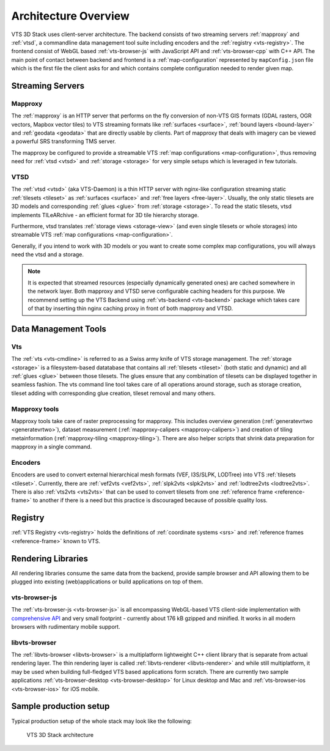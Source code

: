 
.. _architecture-overivew:

*********************
Architecture Overview
*********************

VTS 3D Stack uses client-server architecture. The backend consists of two streaming servers :ref:`mapproxy` and :ref:`vtsd`, a commandline data management tool suite including encoders and the :ref:`registry <vts-registry>`. The frontend consist of WebGL based :ref:`vts-browser-js` with JavaScript API and :ref:`vts-browser-cpp` with C++ API. The main point of contact between backend and frontend is a :ref:`map-configuration` represented by ``mapConfig.json`` file which is the first file the client asks for and which contains complete configuration needed to render given map.

Streaming Servers
=================

Mapproxy
--------

The :ref:`mapproxy` is an HTTP server that performs on the fly conversion of non-VTS GIS formats (GDAL rasters, OGR vectors, Mapbox vector tiles) to VTS streaming formats like :ref:`surfaces <surface>`, :ref:`bound layers <bound-layer>` and :ref:`geodata <geodata>` that are directly usable by clients. Part of mapproxy that deals with imagery can be viewed a powerful SRS transforming TMS server.

The mapproxy be configured to provide a streamable VTS :ref:`map configurations <map-configuration>`, thus removing need for :ref:`vtsd <vtsd>` and :ref:`storage <storage>` for very simple setups which is leveraged in few tutorials.

VTSD
----

The :ref:`vtsd <vtsd>` (aka VTS-Daemon) is a thin HTTP server with nginx-like configuration streaming static :ref:`tilesets <tileset>` as :ref:`surfaces <surface>` and :ref:`free layers <free-layer>`. Usually, the only static tilesets are 3D models and corresponding :ref:`glues <glue>` from :ref:`storage <storage>`. To read the static tilesets, vtsd implements TILeARchive - an efficient format for 3D tile hierarchy storage.

Furthermore, vtsd translates :ref:`storage views <storage-view>` (and even single tilesets or whole storages) into streamable VTS :ref:`map configurations <map-configuration>`.

Generally, if you intend to work with 3D models or you want to create some complex map configurations, you will always need the vtsd and a storage.

.. note::

  It is expected that streamed resources (especially dynamically generated ones) are cached somewhere in the network layer. Both mapproxy and VTSD serve configurable caching headers for this purpose. We recommend setting up the VTS Backend using :ref:`vts-backend <vts-backend>` package which takes care of that by inserting thin nginx caching proxy in front of both mapproxy and VTSD.

Data Management Tools
=====================

Vts
---

The :ref:`vts <vts-cmdline>` is referred to as a Swiss army knife of VTS storage management. The :ref:`storage <storage>` is a filesystem-based datatabase that contains all :ref:`tilesets <tileset>` (both static and dynamic) and all :ref:`glues <glue>` between those tilesets. The glues ensure that any combination of tilesets can be displayed together in seamless fashion. The vts command line tool takes care of all operations around storage, such as storage creation, tileset adding with corresponding glue creation, tileset removal and many others.

Mapproxy tools
--------------

Mapproxy tools take care of raster preprocessing for mapproxy. This includes
overview generation (:ref:`generatevrtwo <generatevrtwo>`), dataset measurement
(:ref:`mapproxy-calipers <mapproxy-calipers>`) and creation of tiling metainformation (:ref:`mapproxy-tiling <mapproxy-tiling>`). There are also helper scripts that shrink
data preparation for mapproxy in a single command.

Encoders
--------

Encoders are used to convert external hierarchical mesh formats (VEF, I3S/SLPK, LODTree) into VTS :ref:`tilesets <tileset>`. Currently, there are :ref:`vef2vts <vef2vts>`, :ref:`slpk2vts <slpk2vts>` and :ref:`lodtree2vts <lodtree2vts>`. There is also :ref:`vts2vts <vts2vts>` that can be used to convert tilesets from one :ref:`reference frame <reference-frame>` to another if there is a need but this practice is discouraged because of
possible quality loss.

Registry
========

:ref:`VTS Registry <vts-registry>` holds the definitions of :ref:`coordinate systems <srs>` and :ref:`reference frames <reference-frame>` known to VTS. 

Rendering Libraries
===================

All rendering libraries consume the same data from the backend, provide
sample browser and API allowing them to be plugged into existing
(web)applications or build applications on top of them.

vts-browser-js
--------------

The :ref:`vts-browser-js <vts-browser-js>` is all encompassing WebGL-based VTS client-side implementation with `comprehensive API <https://github.com/Melown/vts-browser-js/wiki>`_ and very small footprint - currently about 176 kB gzipped and minified.
It works in all modern browsers with rudimentary mobile support.

libvts-browser
--------------

The :ref:`libvts-browser <libvts-browser>` is a multiplatform lightweight C++ client library that is separate from actual rendering layer. The thin rendering layer is called :ref:`libvts-renderer <libvts-renderer>` and while still multiplatform, it may be used when building full-fledged VTS based applications form scratch. There are currently two sample applications :ref:`vts-browser-desktop <vts-browser-desktop>` for Linux desktop and Mac and :ref:`vts-browser-ios <vts-browser-ios>` for iOS mobile.

Sample production setup
=======================

Typical production setup of the whole stack may look like the following:

.. _vts-architecture-schema:

.. figure:: images/VTS-architecture-final.png
    :width: 800px

    VTS 3D Stack architecture

